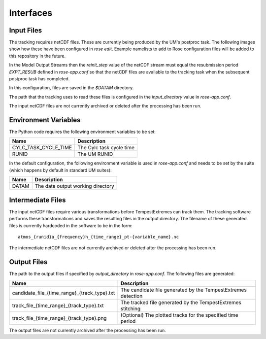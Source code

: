 Interfaces
==========

Input Files
###########

The tracking requires netCDF files. These are currently being produced by the UM's
postproc task. The following images show how these have been
configured in `rose edit`. Example namelists to add to Rose configuration files
will be added to this repository in the future.

.. image:: images/postproc_file-transformation.png

In the Model Output Streams then the `reinit_step` value of the netCDF stream
must equal the resubmission period `EXPT_RESUB` defined in `rose-app.conf` so
that the netCDF files are available to the tracking task when the subsequent
postproc task has completed.

.. image:: images/model_output_streams.png

.. image:: images/usage_profile.png

.. image:: images/stash_requests.png

In this configuration, files are saved in the `$DATAM` directory.

The path that the tracking uses to read these files is configured in the
`input_directory` value in `rose-app.conf`.

The input netCDF files are not currently archived or deleted after the processing
has been run.

Environment Variables
#####################

The Python code requires the following environment variables to be set:

+----------------------+------------------------------------------------------+
| Name                 | Description                                          |
+======================+======================================================+
| CYLC_TASK_CYCLE_TIME | The Cylc task cycle time                             |
+----------------------+------------------------------------------------------+
| RUNID                | The UM RUNID                                         |
+----------------------+------------------------------------------------------+

In the default configuration, the following environment variable is used in
`rose-app.conf` and needs to be set by the suite (which happens by default in
standard UM suites):

+----------------------+------------------------------------------------------+
| Name                 | Description                                          |
+======================+======================================================+
| DATAM                | The data output working directory                    |
+----------------------+------------------------------------------------------+

Intermediate Files
##################

The input netCDF files require various transformations before TempestExtremes
can track them. The tracking software performs these transformations and saves
the resulting files in the output directory. The filename of these generated
files is currently hardcoded in the software to be in the form::

   atmos_{runid}a_{frequency}h_{time_range}_pt-{variable_name}.nc

The intermediate
netCDF files are not currently archived or deleted after the processing has been run.

Output Files
############

The path to the output files if specified by `output_directory` in `rose-app.conf`.
The following files are generated:

+----------------------------------------------+---------------------------------------------------------------+
| Name                                         | Description                                                   |
+==============================================+===============================================================+
| candidate_file_{time_range}_{track_type}.txt | The candidate file generated by the TempestExtremes detection |
+----------------------------------------------+---------------------------------------------------------------+
| track_file_{time_range}_{track_type}.txt     | The tracked file generated by the TempestExtremes stitching   |
+----------------------------------------------+---------------------------------------------------------------+
| track_file_{time_range}_{track_type}.png     | (Optional) The plotted tracks for the specified time period   |
+----------------------------------------------+---------------------------------------------------------------+

The output files are not currently archived after the processing has been run.